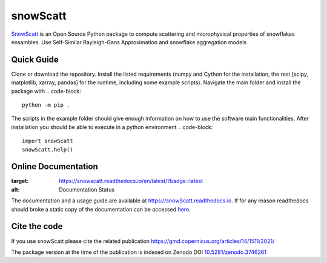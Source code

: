 =========
snowScatt
=========
.. image:: https://zenodo.org/badge/DOI/10.5281/zenodo.3746261.svg
   :target: https://doi.org/10.5281/zenodo.3746261

`SnowScatt <https://github.com/DaveOri/SnowScatt>`_ is an Open Source Python package to compute scattering and microphysical properties of snowflakes ensambles. Use Self-Similar Rayleigh-Gans Approximation and snowflake aggregation models

-----------
Quick Guide
-----------

Clone or download the repository. Install the listed requirements (numpy and Cython for the installation, the rest [scipy, matplotlib, xarray, pandas] for the runtime, including some example scripts). Navigate the main folder and install the package with
.. code-block::
  python -m pip .

The scripts in the example folder should give enough information on how to use the software main functionalities.
After installation you should be able to execute in a python environment
.. code-block::
  import snowScatt
  snowScatt.help()

--------------------
Online Documentation
--------------------
.. image:: https://readthedocs.org/projects/snowscatt/badge/?version=latest
:target: https://snowscatt.readthedocs.io/en/latest/?badge=latest
:alt: Documentation Status

The documentation and a usage guide are available at `https://snowScatt.readthedocs.io <https://snowScatt.readthedocs.io>`_.
If for any reason readthedocs should broke a static copy of the documentation can be accessed `here <http://gop.meteo.uni-koeln.de/~dori/build/html/index.html>`_.

-------------
Cite the code
-------------
If you use snowScatt please cite the related publication `<https://gmd.copernicus.org/articles/14/1511/2021/>`_

The package version at the time of the publication is indexed on Zenodo DOI `10.5281/zenodo.3746261 <https://doi.org/10.5281/zenodo.3746261>`_
